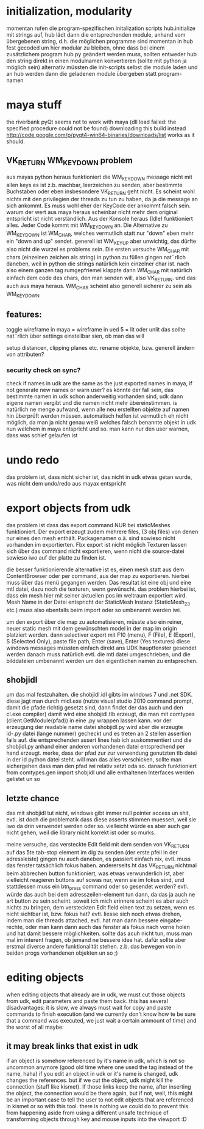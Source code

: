


* initialization, modularity
momentan rufen die program-spezifischen initalization scripts hub.initialize mit strings auf, hub lädt dann die entsprechenden module, anhand vom übergebenen string, d.h. die möglichen programme sind momentan in hub fest gecoded
um hier modular zu bleiben, ohne dass bei einem zusätzlichem program hub.py geändert werden muss, sollten entweder hub den string direkt in einen modulnamen konvertieren (sollte mit python ja möglich sein) alternativ müssten die init-scripts selbst die module laden und an hub werden dann die geladenen module übergeben statt program-namen

* maya stuff
the riverbank pyQt seems not to work with maya (dll load failed: the specified procedure could not be found) downloading this build instead http://code.google.com/p/pyqt4-win64-binaries/downloads/list works as it should.

** VK_RETURN WM_KEYDOWN problem
aus mayas python heraus funktioniert die WM_KEYDOWN message nicht mit allen keys es ist z.b. machbar, leerzeichen zu senden, aber bestimmte Buchstaben oder eben insbesondere VK_RETURN geht nicht. Es scheint wohl nichts mit den privilegien der threads zu tun zu haben, da ja die message an sich ankommt. Es muss wohl eher der KeyCode der ankommt falsch sein. warum der wert aus maya heraus scheinbar nicht mehr dem original entspricht ist nicht verständlich.
Aus der Konsole heraus (Idle) funktioniert alles. Jeder Code kommt mit WM_KEYDOWN an. Die Alternative zu WM_KEYDOWN ist WM_CHAR, welches vermutlich statt nur "down" eben mehr ein "down and up" sendet. generell ist WM_KEYUP aber unwichtig, das dürfte also nicht die wurzel es problems sein.
Die ersten versuche WM_CHAR mit chars (einzelnen zeichen als string) in python zu füllen gingen nat¨rlich daneben, weil in python die strings natürlich kein einzelner char ist. nach also einem ganzen tag rumgepfriemel klappte dann WM_CHAR mit natürlich einfach dem code des chars, den man senden will, also VK_RETURN. und das auch aus maya heraus.
WM_CHAR scheint also generell sicherer zu sein als WM_KEYDOWN

** features:
toggle wireframe in maya = wireframe in ued
5 = lit oder unlit
das sollte nat¨rlich über settings einstellbar sien, ob man das will

setup distancen, clipping planes etc.
rename objekte, bzw. generell ändern von attributen?

*** security check on sync?
check if names in udk are the same as the just exported names in maya, if not generate new names or warn user? 
es könnte der fall sein, das bestimmte namen in udk schon anderweitig vorhanden sind, udk dann eigene namen vergibt und die namen nicht mehr übereinstimmen. is natürlich ne menge aufwand, wenn alle neu erstellten objekte auf namen hin überprüft werden müssen. automatisch helfen ist vermutlich eh nicht möglich, da man ja nicht genau weiß welches falsch benannte objekt in udk nun welchem in maya entspricht und so. man kann nur den user warnen, dass was schief gelaufen ist

* undo redo
das problem ist, dass nicht sicher ist, das nicht in udk etwas getan wurde, was nicht dem undo/redo aus mayax entspricht

* export objects from udk
das problem ist dass das export command NUR bei staticMeshes funktioniert. Der export erzeugt zudem mehrere files, (3 obj files) von denen nur eines den mesh enthält. Packagenamen o.ä. sind sowieso nicht vorhanden im exportierten.
Fbx export ist nicht möglich
Texturen lassen sich über das command nicht exportieren, wenn nicht die source-datei sowieso iwo auf der platte zu finden ist.

die besser funktionierende alternative ist es, einen mesh statt aus dem ContentBrowser oder per command, aus der map zu exportieren. hierbei muss über das menü gegangen werden. 
Das resultat ist eine obj und eine mtl datei, dazu noch die texturen, wenn gewünscht.
das problem hierbei ist, dass ein mesh hier mit seiner aktuellen pos im weltraum exportiert wird. Mesh Name in der Datei entspricht der StaticMesh Instanz (StaticMesh_23 etc.) muss also ebenfalls beim import oder so umbenannt werden iwi.

um den export über die map zu automatisieren, müsste also ein reiner, neuer static mesh mit dem gewünschten model in der map im origin platziert werden.
dann selectiver export mit
F10 (menu), F (File), E (Export), S (Selected Only), paste file path, Enter (save), Enter (Yes textures)
diese windows messages müssten einfach direkt ans UDK hauptfenster gesendet werden
danach muss natürlich evtl. die mtl datei umgeschrieben, und die bilddateien umbenannt werden um den eigentlichen namen zu entsprechen.


** shobjidl
um das mal festzuhalten.
die shobjidl.idl gibts im windows 7 und .net SDK.
diese jagt man durch midl.exe (nutze visual studio 2010 command prompt, damit die pfade richtig gesetzt sind, dann findet der das auch und den cl.exe compiler)
damit wird eine shobjidl.tlb erzeugt, die man mit comtypes (client.GetModule(pfad)) in eine .py wrappen lassen kann. vor der erzeugung der readable name datei shobjidl.py wird aber die erzeugte id-.py datei (lange nummer) gecheckt und es treten an 2 stellen assertion fails auf. die entsprechenden assert lines hab ich auskommentiert und die shobjidl.py anhand einer anderen vorhandenen datei entsprechend per hand erzeugt. merke, dass der pfad zur zur verwendung genutzten tlb datei in der id python datei steht. will man das alles verschicken, sollte man sichergehen dass man den pfad iwi relativ setzt oda so.
danach funktioniert from comtypes.gen import shobjidl und alle enthaltenen Interfaces werden gelistet un so

** letzte chance
das mit shobjidl tut nicht, windows gibt immer null pointer access un shit, evtl. ist doch die problematik dass diese asserts stimmen muessen, weil sie iwo da drin verwendet werden oder so. vielleicht würde es aber auch gar nicht gehen, weil die library nicht korrekt ist oder so murks.

meine versuche, das versteckte Edit field mit dem senden von VK_RETURN auf das 5te tab-stop element im dlg zu senden (der erste pfeil in der adressleiste) gingen nu auch daneben, es passiert einfach nix, evtl. muss das fenster tatsächlich fokus haben. andererseits ht das VK_RETURN nichtmal beim abbrechen button funktioniert, was etwas verwunderlich ist, aber vielleicht reagieren buttons auf sowas nur, wenn sie im fokus sind, und stattdessen muss ein btn_press command oder so gesendet werden? evtl. würde das auch bei dem adresszeilen-element tun dann, da das ja auch ne art button zu sein scheint.
soweit ich mich erinnere scheint es aber auch nichts zu bringen, dem versteckten Edit field einen text zu setzen, wenn es nicht sichtbar ist, bzw. fokus hat?
evtl. liesse sich noch etwas drehen, indem man die threads attached, evtl. hat man dann bessere eingabe-rechte, oder man kann dann auch das fenster als fokus nach vorne holen und hat damit bessere möglichkeiten.
sollte das acuh nicht tun, muss man mal im interent fragen, ob jemand ne bessere idee hat. dafür sollte aber erstmal diverse andere funktionalität stehen. z.b. das bewegen von in beiden progs vorhandenen objekten un so ;)

* editing objects
when editing objects that already are in udk, we must cut those objects from udk, edit parameters and paste them back. 
this has several disadvantages: it is slow, we always must wait for copy and paste commands to finish execution (and we currently don't know how te be sure that a command was executed, we just wait a certain ammount of time) and the worst of all maybe: 
** it may break links that exist in udk
if an object is somehow referenced by it's name in udk, which is not so uncommon anymore (good old time where one used the tag instead of the name, haha)
if you edit an object in udk or it's name is changed, udk changes the references. but if we cut the object, udk might kill the connection (stuff like kismet). If those links keep the name, after inserting the object, the connection would be there again, but if not, well, this might be an important case to tell the user to not edit objects that are referenced in kismet or so with this tool. 
there is nothing we could do to prevent this from happening aside from using a different unsafe technique of transforming objects through key and mouse inputs into the viewport :D
